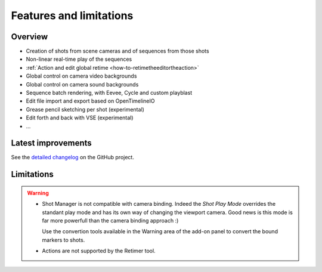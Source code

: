 .. _features-and-limitations:

Features and limitations
========================


Overview
--------

- Creation of shots from scene cameras and of sequences from those shots
- Non-linear real-time play of the sequences
- :ref:`Action and edit global retime <how-to-retimetheeditortheaction>`
- Global control on camera video backgrounds
- Global control on camera sound backgrounds
- Sequence batch rendering, with Eevee, Cycle and custom playblast
- Edit file import and export based on OpenTimelineIO
- Grease pencil sketching per shot (experimental)
- Edit forth and back with VSE (experimental)
- ...

Latest improvements
-------------------

See the `detailed changelog <https://github.com/ubisoft/shotmanager/blob/main/CHANGELOG.md>`__ on the GitHub project.


Limitations
-----------

.. warning::
    - Shot Manager is not compatible with camera binding. Indeed the *Shot Play Mode* overrides the standant play mode and has its own
      way of changing the viewport camera. Good news is this mode is far more powerfull than the camera binding approach :)
      
      Use the convertion tools available in the Warning area of the add-on panel to convert the bound markers to shots.


    - Actions are not supported by the Retimer tool.

